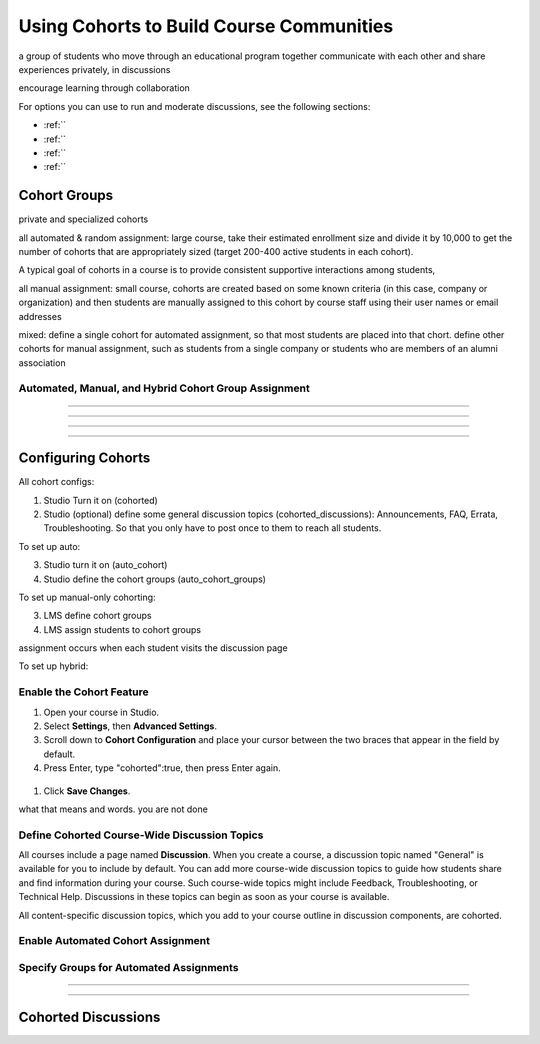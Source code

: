 .. _Using Cohorts:

##########################################
Using Cohorts to Build Course Communities
##########################################

a group of students who move through an educational 
program together
communicate with each other and share experiences privately, in discussions

encourage learning through collaboration


For options you can use to run and moderate discussions, see the following
sections:

* :ref:``

* :ref:``

* :ref:``

* :ref:``
  





********************************
Cohort Groups
********************************

private and specialized cohorts

all automated & random assignment: 
large course, take their estimated enrollment size and divide it by 10,000 to get the number of cohorts that are appropriately sized (target 200-400 active students in each cohort). 

A typical goal of cohorts in a course is to provide consistent supportive interactions among students, 

all manual assignment:
small course, cohorts are created based on some known criteria (in this case, company or organization) and then students are manually assigned to this cohort by course staff using their user names or email addresses 

mixed:
define a single cohort for automated assignment, so that most students are placed into that chort. define other cohorts for manual assignment, such as students from a single company or students who are members of an alumni association




============================================
Automated, Manual, and Hybrid Cohort Group Assignment
============================================



============================================

============================================


============================================

============================================

********************************
Configuring Cohorts
********************************

All cohort configs:

1. Studio Turn it on (cohorted)
2. Studio (optional) define some general discussion topics (cohorted_discussions): Announcements, FAQ, Errata, Troubleshooting. So that you only have to post once to them to reach all students.

To set up auto: 

3. Studio turn it on (auto_cohort)
4. Studio define the cohort groups (auto_cohort_groups)
   
To set up manual-only cohorting:

3. LMS define cohort groups
4. LMS assign students to cohort groups

assignment occurs when each student visits the discussion page

To set up hybrid:




.. _Enable Cohorts:

============================================
Enable the Cohort Feature
============================================


#. Open your course in Studio. 

#. Select **Settings**, then **Advanced Settings**.

#. Scroll down to **Cohort Configuration** and place your cursor between the two braces that appear in the field by default.

#. Press Enter, type "cohorted":true, then press Enter again. 

 .. image:: ../Images/Enable_cohorts.png
  :alt: Cohort Configuration dictionary with the cohorted key defined as true

#. Click **Save Changes**.

what that means and words. you are not done


=====================================
Define Cohorted Course-Wide Discussion Topics
=====================================

All courses include a page named **Discussion**. When you create a course, a
discussion topic named "General" is available for you to include by default.
You can add more course-wide discussion topics to guide how students share and
find information during your course. Such course-wide topics might include
Feedback, Troubleshooting, or Technical Help. Discussions in these topics can
begin as soon as your course is available.

All content-specific discussion topics, which you add to your course outline in discussion components, are cohorted.


============================================
Enable Automated Cohort Assignment
============================================



============================================
Specify Groups for Automated Assignments
============================================




.. _:

==========================================
 
==========================================



.. _Cohorted Discussions:

********************************
Cohorted Discussions
********************************


